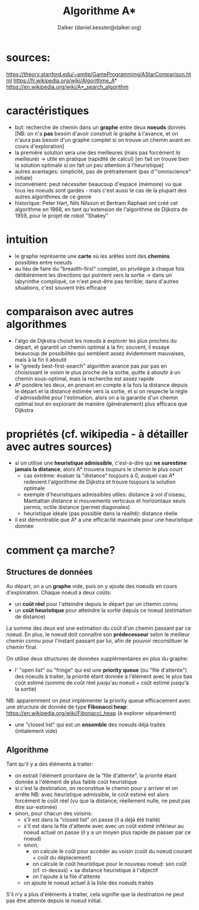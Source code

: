#+TITLE: Algorithme A*
#+AUTHOR: Dalker (daniel.kessler@dalker.org)

* sources:
  https://theory.stanford.edu/~amitp/GameProgramming/AStarComparison.html
  https://fr.wikipedia.org/wiki/Algorithme_A*
  https://en.wikipedia.org/wiki/A*_search_algorithm

* caractéristiques
  - but: recherche de chemin dans un *graphe* entre deux *noeuds* donnés
    [NB: on n'a *pas* besoin d'avoir construit le graphe à l'avance, et on
    n'aura pas besoin d'un graphe complet si on trouve un chemin avant en cours d'exploration]
  - la première solution sera une des meilleures (mais pas forcément /la/ meilleure)
    -> utile en pratique (rapidité de calcul) 
    [en fait on trouve bien la solution optimale si on fait un peu attention à l'heuristique]
  - autres avantages: simplicité, pas de prétraitement (pas d'"omniscience" initiale)
  - inconvénient: peut nécessiter beaucoup d'espace (mémoire) vu que tous les
    noeuds sont gardés - mais c'est aussi le cas de la plupart des autres
    algorithmes de ce genre
  - historique: Peter Hart, Nils Nilsson et Bertram Raphael ont créé cet
    algorithme en 1968, en tant qu'extension de l'algorithme de Dijkstra de
    1959, pour le projet de robot "Shakey"
* intuition
  - le graphe représente une *carte* où les arêtes sont des *chemins* possibles
    entre noeuds
  - au lieu de faire du "breadth-first" complet, on privilégie à chaque fois
    délibérément les directions qui pointent vers la sortie
    -> dans un labyrinthe compliqué, ce n'est peut-être pas terrible; dans d'autres
       situations, c'est souvent très efficace
* comparaison avec autres algorithmes
  - l'algo de Dijkstra choisit les noeuds à explorer les plus proches du départ,
    et garantit un chemin optimal à la fin; souvent, il essaye beaucoup de
    possibilités qui semblent assez évidemment mauvaises, mais à la fin il aboutit
  - le "greedy best-first-search" algorithm avance pas par pas en choisissant le
    voisin le plus proche de la sortie, quitte à aboutir à un chemin
    sous-optimal, mais la recherche est assez rapide
  - A* pondère les deux, en prenant en compte à la fois la distance depuis le
    départ et la distance estimée vers la sortie, et si on respecte la règle
    d'admissibilité pour l'estimation, alors on a la garantie d'un chemin
    optimal tout en explorant de manière (généralement) plus efficace que
    Dijkstra
* propriétés (cf. wikipedia - à détailler avec autres sources)
  - si on utilise une *heuristique admissible*, c'est-à-dire qui *ne surestime
    jamais la distance*, alors A* trouvera toujours le chemin le plus court
    - cas extrême: évaluer la "distance" toujours à 0, auquel cas A* redevient
      l'algorithme de Dijkstra et trouve toujours la solution optimale
    - exemple d'heuristiques admissibles utiles: distance à vol d'oiseau,
      Manhattan distance si mouvements verticaux et horizontaux seuls permis,
      octile distance (permet diagonales)
    - heuristique idéale (pas possible dans la réalité): distance réelle
  - il est démontrable que A* a une efficacité maximale pour une heuristique donnée
* comment ça marche?
** Structures de données
  Au départ, on a un *graphe* vide, puis on y ajoute des noeuds en cours
  d'exploration. Chaque noeud a deux coûts:
  - un *coût réel* pour l'atteindre depuis le départ par un chemin connu
  - un *coût heuristique* pour atteindre la sortie depuis ce noeud (estimation de distance)
  La somme des deux est une estimation du coût d'un chemin passant par ce noeud.
  En plus, le noeud doit connaître son *prédecesseur* selon le meilleur chemin
  connu pour l'instant passant par lui, afin de pouvoir reconstituer le chemin final.

  On utilise deux structures de données supplémentaires en plus du graphe:
  - l' "open list" ou "fringe" qui est une *priority queue* (ou "file
    d'attente") des noeuds à traiter, la priorité étant donnée à l'élément avec
    le plus bas coût estimé (somme de coût réel jusqu'au noeud + coût estimé
    jusqu'à la sortie)
  NB: apparemment on peut implémenter la priority queue efficacement avec une
  structure de donnée de type *Fibonacci heap*:
  https://en.wikipedia.org/wiki/Fibonacci_heap (à explorer séparément)
  - une "closed list" qui est un *ensemble* des noeuds déjà traités (intialement vide)
** Algorithme
  Tant qu'il y a des éléments à traiter:
  - on extrait l'élément prioritaire de la "file d'attente", la priorité étant
    donnée à l'élément de plus faible coût heuristique
  - si c'est la destination, on reconstitue le chemin pour y arriver et on arrête
    NB: avec heuristique admissible, le coût estimé est alors forcément le coût
    réel (vu que la distance, réellement nulle, ne peut pas être sur-estimée)
  - sinon, pour chacun des voisins:
    * s'il est dans la "closed list" on passe (il a déjà été traité)
    * s'il est dans la file d'attente avec avec un coût estimé inférieur au
      noeud actuel on passe (il y a un moyen plus rapide de passer par ce noeud)
    * sinon,
      - on calcule le coût pour accéder au voisin (coût du noeud courant + coût
        du déplacement)
      - on calcule le coût heuristique pour le nouveau noeud: son coût
        (cf. ci-dessus) + sa distance heuristique à l'objectif
      - on l'ajoute à la file d'attente
    * on ajoute le noeud actuel à la liste des noeuds traités
  S'il n'y a plus d'éléments à traiter, cela signifie que la destination ne peut
  pas être atteinte depuis le noeud initial.

